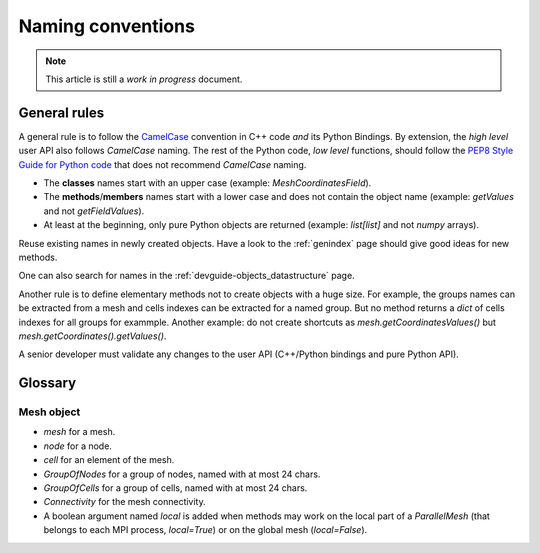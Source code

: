 .. _devguide-naming-conventions:

******************
Naming conventions
******************

.. note::
    This article is still a *work in progress* document.

=============
General rules
=============

A general rule is to follow the `CamelCase <https://en.wikipedia.org/wiki/Camel_case>`_
convention in C++ code *and* its Python Bindings.
By extension, the *high level* user API also follows *CamelCase* naming.
The rest of the Python code, *low level* functions, should follow the
`PEP8 Style Guide for Python code <https://www.python.org/dev/peps/pep-0008/>`_
that does not recommend *CamelCase* naming.

- The **classes** names start with an upper case (example: *MeshCoordinatesField*).

- The **methods**/**members** names start with a lower case and
  does not contain the object name (example: *getValues* and not *getFieldValues*).

- At least at the beginning, only pure Python objects are returned (example: *list[list]*
  and not *numpy* arrays).


Reuse existing names in newly created objects. Have a look to the :ref:`genindex` page
should give good ideas for new methods.

One can also search for names in the :ref:`devguide-objects_datastructure` page.

Another rule is to define elementary methods not to create objects with a huge size.
For example, the groups names can be extracted from a mesh and cells indexes can be
extracted for a named group. But no method returns a *dict* of cells indexes for all
groups for exammple.
Another example: do not create shortcuts as *mesh.getCoordinatesValues()*
but *mesh.getCoordinates().getValues()*.

A senior developer must validate any changes to the user API (C++/Python bindings and
pure Python API).


========
Glossary
========

Mesh object
-----------

- *mesh* for a mesh.
- *node* for a node.
- *cell* for an element of the mesh.
- *GroupOfNodes* for a group of nodes, named with at most 24 chars.
- *GroupOfCells* for a group of cells, named with at most 24 chars.
- *Connectivity* for the mesh connectivity.
- A boolean argument named *local* is added when methods may work on the local part
  of a *ParallelMesh* (that belongs to each MPI process, *local=True*)
  or on the global mesh (*local=False*).

